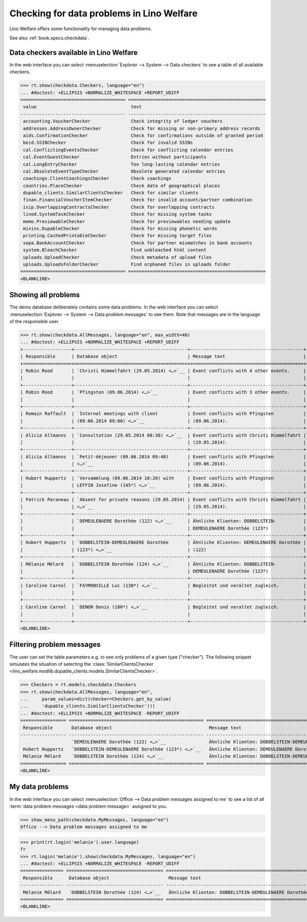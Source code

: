 .. doctest docs/specs/checkdata.rst
.. _welfare.specs.checkdata:

==========================================
Checking for data problems in Lino Welfare
==========================================

..  doctest init:

    >>> from lino import startup
    >>> startup('lino_welfare.projects.gerd.settings.doctests')
    >>> from lino.api.doctest import *

Lino Welfare offers some functionality for managing data
problems.

See also :ref:`book.specs.checkdata`.


..  preliminary:

    >>> cal.Event.get_default_table()
    lino_xl.lib.cal.ui.Events


Data checkers available in Lino Welfare
=======================================

In the web interface you can select :menuselection:`Explorer -->
System --> Data checkers` to see a table of all available
checkers.

..
    >>> show_menu_path(checkdata.Checkers, language="en")
    Explorer --> System --> Data checkers

>>> rt.show(checkdata.Checkers, language="en")
... #doctest: +ELLIPSIS +NORMALIZE_WHITESPACE +REPORT_UDIFF
======================================= ===================================================
 value                                   text
--------------------------------------- ---------------------------------------------------
 accounting.VoucherChecker               Check integrity of ledger vouchers
 addresses.AddressOwnerChecker           Check for missing or non-primary address records
 aids.ConfirmationChecker                Check for confirmations outside of granted period
 beid.SSINChecker                        Check for invalid SSINs
 cal.ConflictingEventsChecker            Check for conflicting calendar entries
 cal.EventGuestChecker                   Entries without participants
 cal.LongEntryChecker                    Too long-lasting calendar entries
 cal.ObsoleteEventTypeChecker            Obsolete generated calendar entries
 coachings.ClientCoachingsChecker        Check coachings
 countries.PlaceChecker                  Check data of geographical places
 dupable_clients.SimilarClientsChecker   Check for similar clients
 finan.FinancialVoucherItemChecker       Check for invalid account/partner combination
 isip.OverlappingContractsChecker        Check for overlapping contracts
 linod.SystemTaskChecker                 Check for missing system tasks
 memo.PreviewableChecker                 Check for previewables needing update
 mixins.DupableChecker                   Check for missing phonetic words
 printing.CachedPrintableChecker         Check for missing target files
 sepa.BankAccountChecker                 Check for partner mismatches in bank accounts
 system.BleachChecker                    Find unbleached html content
 uploads.UploadChecker                   Check metadata of upload files
 uploads.UploadsFolderChecker            Find orphaned files in uploads folder
======================================= ===================================================
<BLANKLINE>



Showing all problems
====================

The demo database deliberately contains some data problems.  In the
web interface you can select :menuselection:`Explorer --> System -->
Data problem messages` to see them.  Note that messages are in the language of
the responsible user.

..
    >>> show_menu_path(checkdata.AllMessages, language="en")
    Explorer --> System --> Data problem messages


>>> rt.show(checkdata.AllMessages, language="en", max_width=40)
... #doctest: +ELLIPSIS +NORMALIZE_WHITESPACE +REPORT_UDIFF
+------------------+------------------------------------------+------------------------------------------+------------------------------------------+
| Responsible      | Database object                          | Message text                             | Checker                                  |
+==================+==========================================+==========================================+==========================================+
| Robin Rood       | `Christi Himmelfahrt (29.05.2014) <…>`__ | Event conflicts with 4 other events.     | cal.ConflictingEventsChecker (Check for  |
|                  |                                          |                                          | conflicting calendar entries)            |
+------------------+------------------------------------------+------------------------------------------+------------------------------------------+
| Robin Rood       | `Pfingsten (09.06.2014) <…>`__           | Event conflicts with 3 other events.     | cal.ConflictingEventsChecker (Check for  |
|                  |                                          |                                          | conflicting calendar entries)            |
+------------------+------------------------------------------+------------------------------------------+------------------------------------------+
| Romain Raffault  | `Internal meetings with client           | Event conflicts with Pfingsten           | cal.ConflictingEventsChecker (Check for  |
|                  | (09.06.2014 09:00) <…>`__                | (09.06.2014).                            | conflicting calendar entries)            |
+------------------+------------------------------------------+------------------------------------------+------------------------------------------+
| Alicia Allmanns  | `Consultation (29.05.2014 08:30) <…>`__  | Event conflicts with Christi Himmelfahrt | cal.ConflictingEventsChecker (Check for  |
|                  |                                          | (29.05.2014).                            | conflicting calendar entries)            |
+------------------+------------------------------------------+------------------------------------------+------------------------------------------+
| Alicia Allmanns  | `Petit-déjeuner (09.06.2014 09:40)       | Event conflicts with Pfingsten           | cal.ConflictingEventsChecker (Check for  |
|                  | <…>`__                                   | (09.06.2014).                            | conflicting calendar entries)            |
+------------------+------------------------------------------+------------------------------------------+------------------------------------------+
| Hubert Huppertz  | `Versammlung (09.06.2014 10:20) with     | Event conflicts with Pfingsten           | cal.ConflictingEventsChecker (Check for  |
|                  | LEFFIN Josefine (145*) <…>`__            | (09.06.2014).                            | conflicting calendar entries)            |
+------------------+------------------------------------------+------------------------------------------+------------------------------------------+
| Patrick Paraneau | `Absent for private reasons (29.05.2014) | Event conflicts with Christi Himmelfahrt | cal.ConflictingEventsChecker (Check for  |
|                  | <…>`__                                   | (29.05.2014).                            | conflicting calendar entries)            |
+------------------+------------------------------------------+------------------------------------------+------------------------------------------+
|                  | `DEMEULENAERE Dorothée (122) <…>`__      | Ähnliche Klienten: DOBBELSTEIN-          | dupable_clients.SimilarClientsChecker    |
|                  |                                          | DEMEULENAERE Dorothée (123*)             | (Check for similar clients)              |
+------------------+------------------------------------------+------------------------------------------+------------------------------------------+
| Hubert Huppertz  | `DOBBELSTEIN-DEMEULENAERE Dorothée       | Ähnliche Klienten: DEMEULENAERE Dorothée | dupable_clients.SimilarClientsChecker    |
|                  | (123*) <…>`__                            | (122)                                    | (Check for similar clients)              |
+------------------+------------------------------------------+------------------------------------------+------------------------------------------+
| Mélanie Mélard   | `DOBBELSTEIN Dorothée (124) <…>`__       | Ähnliche Klienten: DOBBELSTEIN-          | dupable_clients.SimilarClientsChecker    |
|                  |                                          | DEMEULENAERE Dorothée (123*)             | (Check for similar clients)              |
+------------------+------------------------------------------+------------------------------------------+------------------------------------------+
| Caroline Carnol  | `FAYMONVILLE Luc (130*) <…>`__           | Begleitet und veraltet zugleich.         | coachings.ClientCoachingsChecker (Check  |
|                  |                                          |                                          | coachings)                               |
+------------------+------------------------------------------+------------------------------------------+------------------------------------------+
| Caroline Carnol  | `DENON Denis (180*) <…>`__               | Begleitet und veraltet zugleich.         | coachings.ClientCoachingsChecker (Check  |
|                  |                                          |                                          | coachings)                               |
+------------------+------------------------------------------+------------------------------------------+------------------------------------------+
<BLANKLINE>




Filtering problem messages
==========================

The user can set the table parameters e.g. to see only problems of a
given type ("checker"). The following snippet simulates the situation
of selecting the :class:`SimilarClientsChecker
<lino_welfare.modlib.dupable_clients.models.SimilarClientsChecker>`.

>>> Checkers = rt.models.checkdata.Checkers
>>> rt.show(checkdata.AllMessages, language="en",
...     param_values=dict(checker=Checkers.get_by_value(
...     'dupable_clients.SimilarClientsChecker')))
... #doctest: +ELLIPSIS +NORMALIZE_WHITESPACE -REPORT_UDIFF
================= ================================================== ============================================================= ===================================================================
 Responsible       Database object                                    Message text                                                  Checker
----------------- -------------------------------------------------- ------------------------------------------------------------- -------------------------------------------------------------------
                   `DEMEULENAERE Dorothée (122) <…>`__                Ähnliche Klienten: DOBBELSTEIN-DEMEULENAERE Dorothée (123*)   dupable_clients.SimilarClientsChecker (Check for similar clients)
 Hubert Huppertz   `DOBBELSTEIN-DEMEULENAERE Dorothée (123*) <…>`__   Ähnliche Klienten: DEMEULENAERE Dorothée (122)                dupable_clients.SimilarClientsChecker (Check for similar clients)
 Mélanie Mélard    `DOBBELSTEIN Dorothée (124) <…>`__                 Ähnliche Klienten: DOBBELSTEIN-DEMEULENAERE Dorothée (123*)   dupable_clients.SimilarClientsChecker (Check for similar clients)
================= ================================================== ============================================================= ===================================================================
<BLANKLINE>


My data problems
================

In the web interface you can select :menuselection:`Office --> Data problem
messages assigned to me` to see a list of all :term:`data problem messages <data
problem message>` assigned to you.

>>> show_menu_path(checkdata.MyMessages, language="en")
Office --> Data problem messages assigned to me

>>> print(rt.login('melanie').user.language)
fr
>>> rt.login('melanie').show(checkdata.MyMessages, language="en")
... #doctest: +ELLIPSIS +NORMALIZE_WHITESPACE -REPORT_UDIFF
================ ==================================== ============================================================= ===================================================================
 Responsible      Database object                      Message text                                                  Checker
---------------- ------------------------------------ ------------------------------------------------------------- -------------------------------------------------------------------
 Mélanie Mélard   `DOBBELSTEIN Dorothée (124) <…>`__   Ähnliche Klienten: DOBBELSTEIN-DEMEULENAERE Dorothée (123*)   dupable_clients.SimilarClientsChecker (Check for similar clients)
================ ==================================== ============================================================= ===================================================================
<BLANKLINE>
